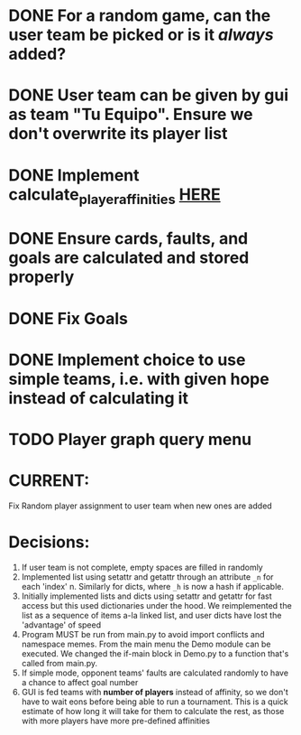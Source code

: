 * DONE For a random game, can the user team be picked or is it /always/ added?
* DONE User team can be given by gui as team "Tu Equipo". Ensure we don't overwrite its player list
* DONE Implement calculate_player_affinities [[./structs/players.py::77][HERE]]

* DONE Ensure cards, faults, and goals are calculated and stored properly

* DONE Fix Goals
* DONE Implement choice to use simple teams, i.e. with given hope instead of calculating it
* TODO Player graph query menu 
* CURRENT:
  Fix Random player assignment to user team when new ones are added
  

* Decisions:
1) If user team is not complete, empty spaces are filled in randomly
2) Implemented list using setattr and getattr through an attribute =_n= for each 'index' n. Similarly for dicts, where =_h= is now a hash if applicable.
3) Initially implemented lists and dicts using setattr and getattr for fast access but this used dictionaries under the hood. We reimplemented the list as a sequence of items a-la linked list, and user dicts have lost the 'advantage' of speed
4) Program MUST be run from main.py to avoid import conflicts and namespace memes. From the main menu the Demo module can be executed. We changed the if-main block in Demo.py to a function that's called from main.py.
5) If simple mode, opponent teams' faults are calculated randomly to have a chance to affect goal number
6) GUI is fed teams with *number of players* instead of affinity, so we don't have to wait eons before being able to run a tournament. This is a quick estimate of how long it will take for them to calculate the rest, as those with more players have more pre-defined affinities

